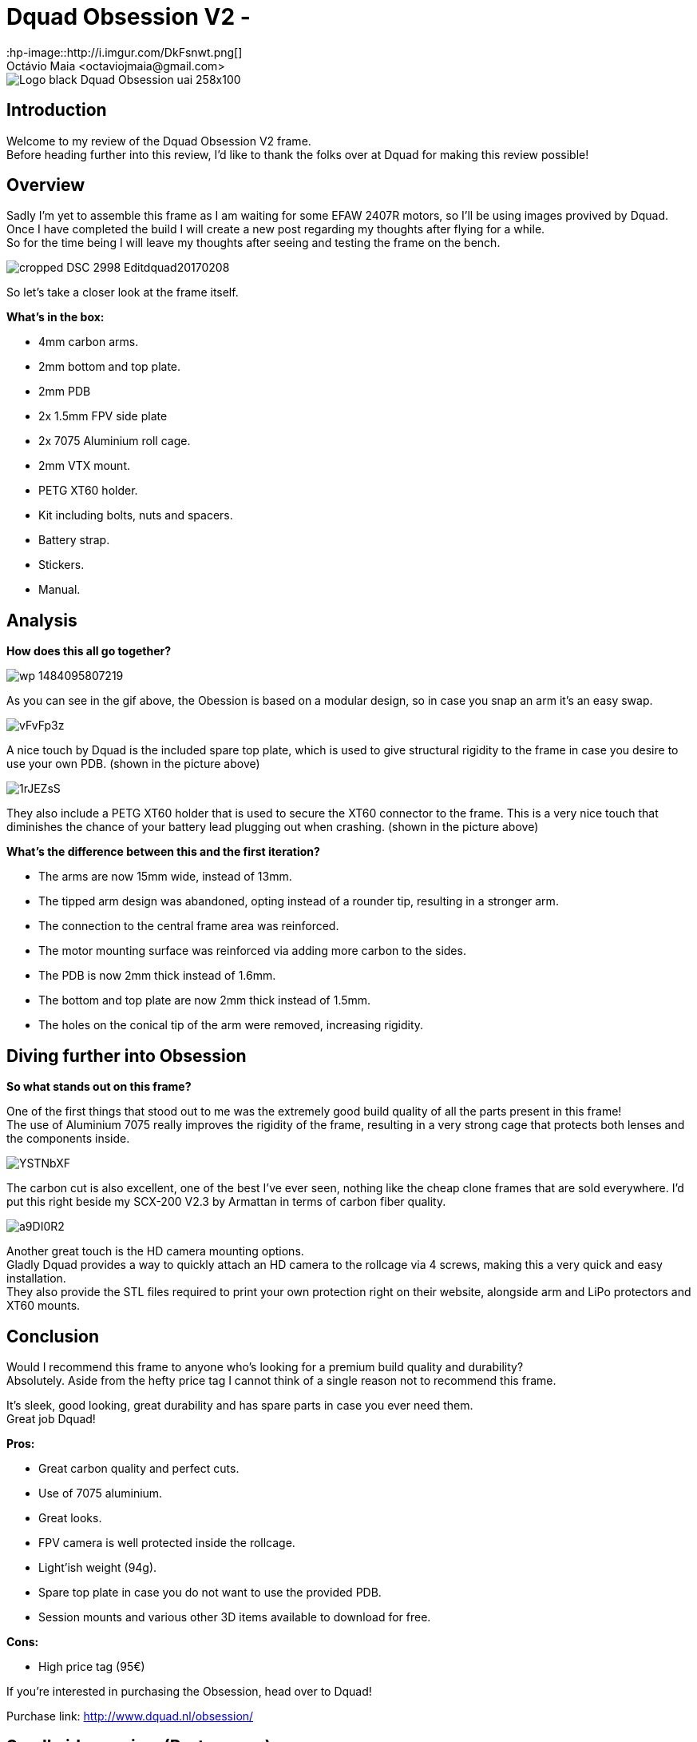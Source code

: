 = Dquad Obsession V2 - 
:hp-image::http://i.imgur.com/DkFsnwt.png[]
:published_at: 2017-05-09
:hp-tags: Dquad, Obsession, Frame, V2, 7075
Octávio Maia <octaviojmaia@gmail.com>

image::http://www.dquad.nl/wp-content/uploads/2017/02/Logo_black_Dquad_Obsession-uai-258x100.jpg[]

== Introduction 

Welcome to my review of the Dquad Obsession V2 frame. +
Before heading further into this review, I’d like to thank the folks over at Dquad for making this review possible!

== Overview

Sadly I'm yet to assemble this frame as I am waiting for some EFAW 2407R motors, so I'll be using images provived by Dquad. +
Once I have completed the build I will create a new post regarding my thoughts after flying for a while. +
So for the time being I will leave my thoughts after seeing and testing the frame on the bench.

image::http://www.dquad.nl/wp-content/uploads/2017/02/cropped-DSC_2998-Editdquad20170208.jpg[]

So let's take a closer look at the frame itself.

*What's in the box:*

* 4mm carbon arms.
* 2mm bottom and top plate.
* 2mm PDB
* 2x 1.5mm FPV side plate
* 2x 7075 Aluminium roll cage.
* 2mm VTX mount.
* PETG XT60 holder.
* Kit including bolts, nuts and spacers.
* Battery strap.
* Stickers.
* Manual.

== Analysis

*How does this all go together?*

image::https://feelfpv.files.wordpress.com/2017/01/wp-1484095807219.gif?w=616[]

As you can see in the gif above, the Obession is based on a modular design, so in case you snap an arm it's an easy swap. 

image::http://i.imgur.com/vFvFp3z.png[]

A nice touch by Dquad is the included spare top plate, which is used to give structural rigidity to the frame in case you desire to use your own PDB. (shown in the picture above)

image::http://i.imgur.com/1rJEZsS.png[]

They also include a PETG XT60 holder that is used to secure the XT60 connector to the frame. This is a very nice touch that diminishes the chance of your battery lead plugging out when crashing. (shown in the picture above)


*What's the difference between this and the first iteration?*

* The arms are now 15mm wide, instead of 13mm.
* The tipped arm design was abandoned, opting instead of a rounder tip, resulting in a stronger arm.
* The connection to the central frame area was reinforced.
* The motor mounting surface was reinforced via adding more carbon to the sides. 
* The PDB is now 2mm thick instead of 1.6mm.
* The bottom and top plate are now 2mm thick instead of 1.5mm.
* The holes on the conical tip of the arm were removed, increasing rigidity.


== Diving further into Obsession


*So what stands out on this frame?*

One of the first things that stood out to me was the extremely good build quality of all the parts present in this frame! +
The use of Aluminium 7075 really improves the rigidity of the frame, resulting in a very strong cage that protects both lenses and the components inside. +

image::http://i.imgur.com/YSTNbXF.png[]

The carbon cut is also excellent, one of the best I've ever seen, nothing like the cheap clone frames that are sold everywhere. I'd put this right beside my SCX-200 V2.3 by Armattan in terms of carbon fiber quality.

image::http://i.imgur.com/a9DI0R2.png[]

Another great touch is the HD camera mounting options. +
Gladly Dquad provides a way to quickly attach an HD camera to the rollcage via 4 screws, making this a very quick and easy installation. +
They also provide the STL files required to print your own protection right on their website, alongside arm and LiPo protectors and XT60 mounts.

== Conclusion

Would I recommend this frame to anyone who's looking for a premium build quality and durability? +
Absolutely. Aside from the hefty price tag I cannot think of a single reason not to recommend this frame. 

It's sleek, good looking, great durability and has spare parts in case you ever need them. +
Great job Dquad!

*Pros:*

	* Great carbon quality and perfect cuts.
    * Use of 7075 aluminium.
    * Great looks.
    * FPV camera is well protected inside the rollcage.
    * Light'ish weight (94g).
    * Spare top plate in case you do not want to use the provided PDB.
    * Session mounts and various other 3D items available to download for free.
    
*Cons:*

	* High price tag (95€)

If you're interested in purchasing the Obsession, head over to Dquad!

Purchase link: http://www.dquad.nl/obsession/

== Small video review (Portuguese)
video::09mtGgnL3r4[youtube]

